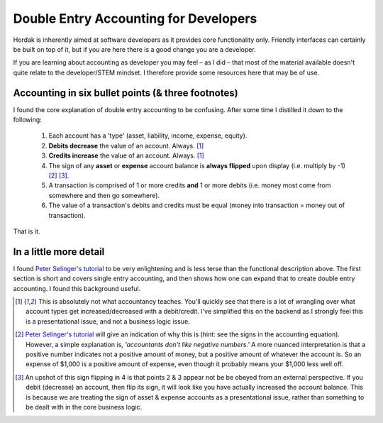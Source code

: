 Double Entry Accounting for Developers
======================================

Hordak is inherently aimed at software developers as it provides core
functionality only. Friendly interfaces can certainly be built on top of it, but
if you are here there is a good change you are a developer.

If you are learning about accounting as developer you may feel – as I did – that
most of the material available doesn't quite relate to the developer/STEM mindset. I
therefore provide some resources here that may be of use.

Accounting in six bullet points (& three footnotes)
---------------------------------------------------

I found the core explanation of double entry accounting to be confusing. After some
time I distilled it down to the following:

 #. Each account has a 'type' (asset, liability, income, expense, equity).
 #. **Debits decrease** the value of an account. Always. [1]_
 #. **Credits increase** the value of an account. Always. [1]_
 #. The sign of any **asset** or **expense** account balance is **always flipped** upon display (i.e. multiply by -1) [2]_ [3]_.
 #. A transaction is comprised of 1 or more credits **and** 1 or more debits (i.e. money most come from somewhere and then go somewhere).
 #. The value of a transaction's debits and credits must be equal (money into transaction = money out of transaction).

That is it.

In a little more detail
-----------------------

I found `Peter Selinger's tutorial`_ to be very enlightening and is less terse than the functional description above.
The first section is short and covers single entry accounting, and then shows how one can expand that to create double
entry accounting. I found this background useful.

.. _Peter Selinger's tutorial: http://www.mathstat.dal.ca/~selinger/accounting/tutorial.html


.. [1] This is absolutely not what accountancy teaches. You'll quickly see that there is a lot of wrangling over what
        account types get increased/decreased with a debit/credit. I've simplified this on the backend as I strongly feel
        this is a presentational issue, and not a business logic issue.


.. [2] `Peter Selinger's tutorial`_ will give an indication of why this is (hint: see the signs in the accounting equation).
        However, a simple
        explanation is, *'accountants don't like negative numbers.'* A more nuanced interpretation
        is that a positive number indicates not a positive amount of money, but a positive amount of
        whatever the account is. So an expense of $1,000 is a positive amount of expense, even though it
        probably means your $1,000 less well off.


.. [3] An upshot of this sign flipping in 4 is that points 2 & 3 appear not be be obeyed from an external perspective.
        If you debit (decrease) an account, then flip its sign, it will look like you have actually increased the
        account balance. This is because we are treating the sign of asset & expense accounts as a presentational issue,
        rather than something to be dealt with in the core business logic.
